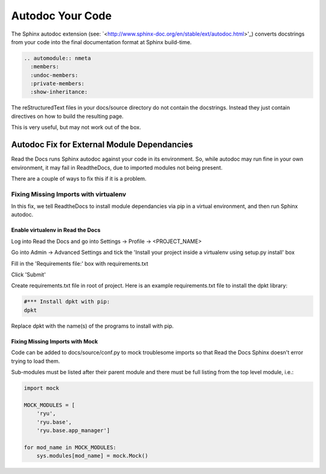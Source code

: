 #################
Autodoc Your Code
#################

The Sphinx autodoc extension (see:
`<http://www.sphinx-doc.org/en/stable/ext/autodoc.html>'_) converts docstrings
from your code into the final documentation format at Sphinx build-time.

.. code-block:: text

  .. automodule:: nmeta
    :members:
    :undoc-members:
    :private-members:
    :show-inheritance:

The reStructuredText files in your docs/source directory do not contain
the docstrings. Instead they just contain directives on how to build the
resulting page.

This is very useful, but may not work out of the box.

********************************************
Autodoc Fix for External Module Dependancies
********************************************

Read the Docs runs Sphinx autodoc against your code in its environment.
So, while autodoc may run fine in your own environment, it may fail in
ReadtheDocs, due to imported modules not being present.

There are a couple of ways to fix this if it is a problem.

Fixing Missing Imports with virtualenv
======================================

In this fix, we tell ReadtheDocs to install module dependancies via pip in a
virtual environment, and then run Sphinx autodoc.

Enable virtualenv in Read the Docs
----------------------------------

Log into Read the Docs and go into Settings -> Profile -> <PROJECT_NAME>

Go into Admin -> Advanced Settings and tick the
'Install your project inside a virtualenv using setup.py install' box

Fill in the 'Requirements file:' box with requirements.txt

Click 'Submit'

Create requirements.txt file in root of project. Here is an example
requirements.txt file to install the dpkt library:

.. code-block:: text

  #*** Install dpkt with pip:
  dpkt

Replace dpkt with the name(s) of the programs to install with pip.

Fixing Missing Imports with Mock
--------------------------------

Code can be added to docs/source/conf.py to mock troublesome imports so that
Read the Docs Sphinx doesn't error trying to load them.

Sub-modules must be listed after their parent module and there must be full
listing from the top level module, i.e.:

.. code-block:: python

  import mock

  MOCK_MODULES = [
      'ryu',
      'ryu.base',
      'ryu.base.app_manager']

  for mod_name in MOCK_MODULES:
      sys.modules[mod_name] = mock.Mock()



